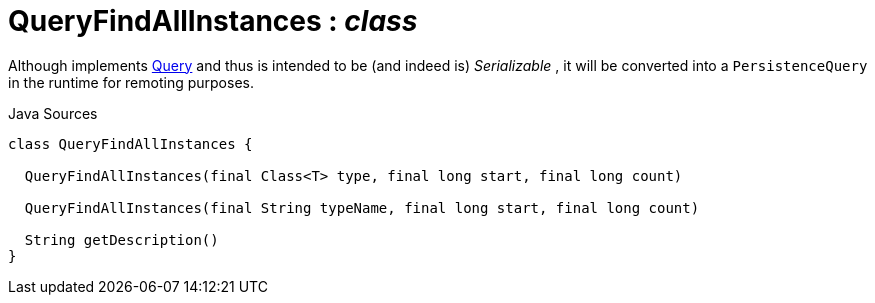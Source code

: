= QueryFindAllInstances : _class_
:Notice: Licensed to the Apache Software Foundation (ASF) under one or more contributor license agreements. See the NOTICE file distributed with this work for additional information regarding copyright ownership. The ASF licenses this file to you under the Apache License, Version 2.0 (the "License"); you may not use this file except in compliance with the License. You may obtain a copy of the License at. http://www.apache.org/licenses/LICENSE-2.0 . Unless required by applicable law or agreed to in writing, software distributed under the License is distributed on an "AS IS" BASIS, WITHOUT WARRANTIES OR  CONDITIONS OF ANY KIND, either express or implied. See the License for the specific language governing permissions and limitations under the License.

Although implements xref:applib/query/Query[Query] and thus is intended to be (and indeed is) _Serializable_ , it will be converted into a `PersistenceQuery` in the runtime for remoting purposes.

.Java Sources
[source,java]
----
class QueryFindAllInstances {

  QueryFindAllInstances(final Class<T> type, final long start, final long count)

  QueryFindAllInstances(final String typeName, final long start, final long count)

  String getDescription()
}
----

